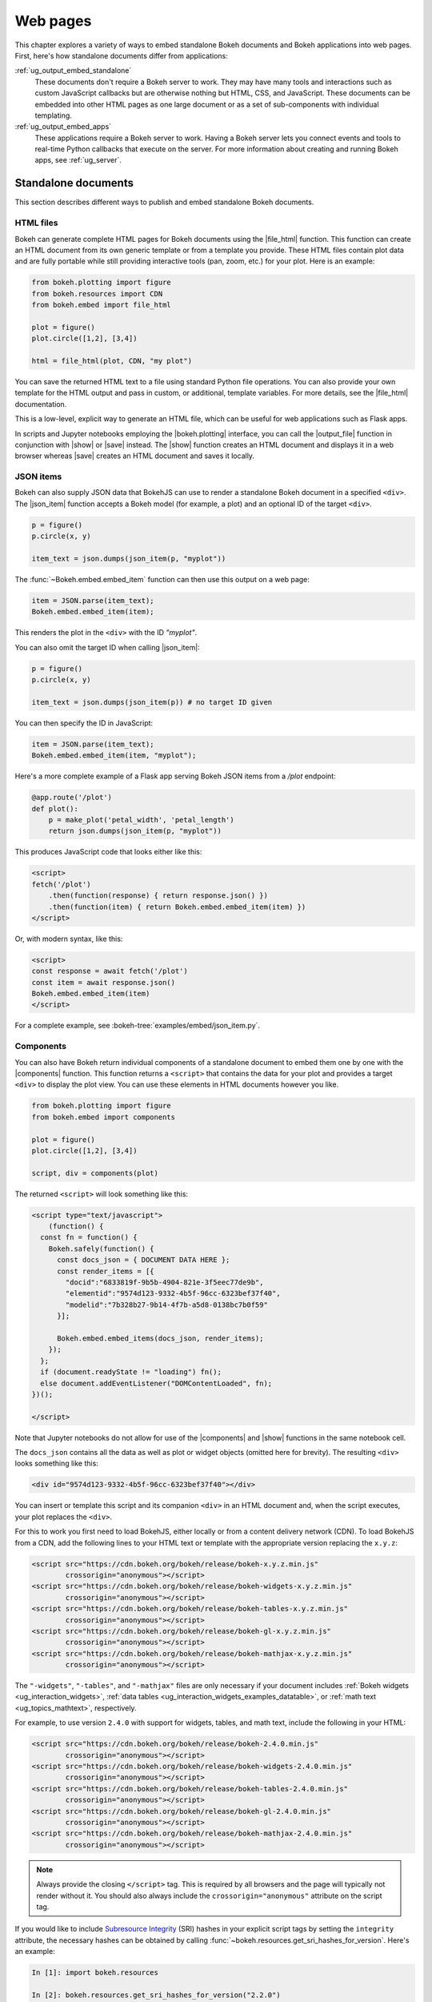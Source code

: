 .. _ug_output_embed:

Web pages
=========

This chapter explores a variety of ways to embed standalone Bokeh documents and
Bokeh applications into web pages. First, here's how standalone documents
differ from applications:

:ref:`ug_output_embed_standalone`
    These documents don't require a Bokeh server to work. They may have many
    tools and interactions such as custom JavaScript callbacks but are
    otherwise nothing but HTML, CSS, and JavaScript. These documents can be
    embedded into other HTML pages as one large document or as a set of
    sub-components with individual templating.

:ref:`ug_output_embed_apps`
    These applications require a Bokeh server to work. Having a Bokeh server
    lets you connect events and tools to real-time Python callbacks that
    execute on the server. For more information about creating and running
    Bokeh apps, see :ref:`ug_server`.

.. _ug_output_embed_standalone:

Standalone documents
--------------------

This section describes different ways to publish and embed standalone Bokeh
documents.

.. _ug_output_embed_standalone_html:

HTML files
~~~~~~~~~~

Bokeh can generate complete HTML pages for Bokeh documents using the
|file_html| function. This function can create an HTML document from its own
generic template or from a template you provide. These HTML files contain plot
data and are fully portable while still providing interactive tools
(pan, zoom, etc.) for your plot. Here is an example:

.. code-block:: python

    from bokeh.plotting import figure
    from bokeh.resources import CDN
    from bokeh.embed import file_html

    plot = figure()
    plot.circle([1,2], [3,4])

    html = file_html(plot, CDN, "my plot")

You can save the returned HTML text to a file using standard Python file
operations. You can also provide your own template for the HTML output
and pass in custom, or additional, template variables. For more details,
see the |file_html| documentation.

This is a low-level, explicit way to generate an HTML file, which can be
useful for web applications such as Flask apps.

In scripts and Jupyter notebooks employing the |bokeh.plotting| interface, you
can call the |output_file| function in conjunction with |show| or |save|
instead. The |show| function creates an HTML document and displays it in a
web browser whereas |save| creates an HTML document and saves it locally.

.. _ug_output_embed_json_items:

JSON items
~~~~~~~~~~

Bokeh can also supply JSON data that BokehJS can use to render a standalone
Bokeh document in a specified ``<div>``. The |json_item| function accepts a
Bokeh model (for example, a plot) and an optional ID of the target ``<div>``.

.. code-block:: python

        p = figure()
        p.circle(x, y)

        item_text = json.dumps(json_item(p, "myplot"))

The :func:`~Bokeh.embed.embed_item` function can then use this output
on a web page:

.. code-block:: javascript

    item = JSON.parse(item_text);
    Bokeh.embed.embed_item(item);

This renders the plot in the ``<div>`` with the ID *"myplot"*.

You can also omit the target ID when calling |json_item|:

.. code-block:: python

        p = figure()
        p.circle(x, y)

        item_text = json.dumps(json_item(p)) # no target ID given

You can then specify the ID in JavaScript:

.. code-block:: javascript

    item = JSON.parse(item_text);
    Bokeh.embed.embed_item(item, "myplot");

Here's a more complete example of a Flask app serving Bokeh JSON items from a
*/plot* endpoint:

.. code-block:: python

    @app.route('/plot')
    def plot():
        p = make_plot('petal_width', 'petal_length')
        return json.dumps(json_item(p, "myplot"))

This produces JavaScript code that looks either like this:

.. code-block:: html

    <script>
    fetch('/plot')
        .then(function(response) { return response.json() })
        .then(function(item) { return Bokeh.embed.embed_item(item) })
    </script>

Or, with modern syntax, like this:

.. code-block:: html

    <script>
    const response = await fetch('/plot')
    const item = await response.json()
    Bokeh.embed.embed_item(item)
    </script>

For a complete example, see :bokeh-tree:`examples/embed/json_item.py`.

.. _ug_output_embed_standalone_components:

Components
~~~~~~~~~~

You can also have Bokeh return individual components of a standalone document
to embed them one by one with the |components| function. This function returns
a ``<script>`` that contains the data for your plot and provides a target
``<div>`` to display the plot view. You can use these elements in HTML
documents however you like.

.. code-block:: python

    from bokeh.plotting import figure
    from bokeh.embed import components

    plot = figure()
    plot.circle([1,2], [3,4])

    script, div = components(plot)

The returned ``<script>`` will look something like this:

.. code-block:: html

    <script type="text/javascript">
        (function() {
      const fn = function() {
        Bokeh.safely(function() {
          const docs_json = { DOCUMENT DATA HERE };
          const render_items = [{
            "docid":"6833819f-9b5b-4904-821e-3f5eec77de9b",
            "elementid":"9574d123-9332-4b5f-96cc-6323bef37f40",
            "modelid":"7b328b27-9b14-4f7b-a5d8-0138bc7b0f59"
          }];

          Bokeh.embed.embed_items(docs_json, render_items);
        });
      };
      if (document.readyState != "loading") fn();
      else document.addEventListener("DOMContentLoaded", fn);
    })();

    </script>

Note that Jupyter notebooks do not allow for use of the |components| and |show|
functions in the same notebook cell.

The ``docs_json`` contains all the data as well as plot or widget objects
(omitted here for brevity). The resulting ``<div>`` looks something like
this:

.. code-block:: html

    <div id="9574d123-9332-4b5f-96cc-6323bef37f40"></div>

You can insert or template this script and its companion ``<div>`` in an HTML
document and, when the script executes, your plot replaces the ``<div>``.

For this to work you first need to load BokehJS, either locally or from a
content delivery network (CDN). To load BokehJS from a CDN, add the following
lines to your HTML text or template with the appropriate version replacing
the ``x.y.z``:

.. code-block:: html

    <script src="https://cdn.bokeh.org/bokeh/release/bokeh-x.y.z.min.js"
            crossorigin="anonymous"></script>
    <script src="https://cdn.bokeh.org/bokeh/release/bokeh-widgets-x.y.z.min.js"
            crossorigin="anonymous"></script>
    <script src="https://cdn.bokeh.org/bokeh/release/bokeh-tables-x.y.z.min.js"
            crossorigin="anonymous"></script>
    <script src="https://cdn.bokeh.org/bokeh/release/bokeh-gl-x.y.z.min.js"
            crossorigin="anonymous"></script>
    <script src="https://cdn.bokeh.org/bokeh/release/bokeh-mathjax-x.y.z.min.js"
            crossorigin="anonymous"></script>

The ``"-widgets"``, ``"-tables"``, and ``"-mathjax"`` files are only necessary
if your document includes :ref:`Bokeh widgets <ug_interaction_widgets>`,
:ref:`data tables <ug_interaction_widgets_examples_datatable>`, or
:ref:`math text <ug_topics_mathtext>`, respectively.

For example, to use version ``2.4.0`` with support for widgets, tables, and
math text, include the following in your HTML:

.. code-block:: html

    <script src="https://cdn.bokeh.org/bokeh/release/bokeh-2.4.0.min.js"
            crossorigin="anonymous"></script>
    <script src="https://cdn.bokeh.org/bokeh/release/bokeh-widgets-2.4.0.min.js"
            crossorigin="anonymous"></script>
    <script src="https://cdn.bokeh.org/bokeh/release/bokeh-tables-2.4.0.min.js"
            crossorigin="anonymous"></script>
    <script src="https://cdn.bokeh.org/bokeh/release/bokeh-gl-2.4.0.min.js"
            crossorigin="anonymous"></script>
    <script src="https://cdn.bokeh.org/bokeh/release/bokeh-mathjax-2.4.0.min.js"
            crossorigin="anonymous"></script>

.. note::
    Always provide the closing ``</script>`` tag. This is required by all
    browsers and the page will typically not render without it. You should also
    always include the ``crossorigin="anonymous"`` attribute on the script tag.

If you would like to include `Subresource Integrity`_ (SRI) hashes in your
explicit script tags by setting the ``integrity`` attribute, the necessary
hashes can be obtained by calling
:func:`~bokeh.resources.get_sri_hashes_for_version`. Here's an example:

.. code-block:: python

    In [1]: import bokeh.resources

    In [2]: bokeh.resources.get_sri_hashes_for_version("2.2.0")
    Out[2]:
    {'bokeh-2.2.0.js': 'TQAjsk2/lDn1NHjYoe8HIascd3/Cw4EWdk6GNtYXVVyAiUkbEZiuP7fEgbSwM37Y',

    ...

    'bokeh-widgets-2.2.0.min.js': '2ltAd1cQhavmLeBEZXGgnna8fjbw+FjvDq9m2dig4+8KVS8JcYFUQaALvLT//qHE'}

These are bare hashes, and you have to prefix them with `sha384-` to use. For
example:

.. code-block:: html

     <script src="https://cdn.bokeh.org/bokeh/release/bokeh-2.2.0.min.js"
             integrity="sha384-5Y+xuMRAbgBj/2WKUiL8yzV4fBFic1HJPo2hT3pq2IsEzbsJjj8kT2i0b1lZ7C2N"
             crossorigin="anonymous"></script>

You can produce SRI hashes only for full release versions, not for dev builds
or release candidates.

In addition to a single Bokeh model, such as a plot, the |components| function
can also accept a list or tuple of models or a dictionary of keys and models.
Each returns a tuple with one script and a corresponding data structure for the
target ``<div>`` elements.

The following illustrates how different input types correlate to outputs:

.. code-block:: python

    components(plot)
    #=> (script, plot_div)

    components((plot_1, plot_2))
    #=> (script, (plot_1_div, plot_2_div))

    components({"Plot 1": plot_1, "Plot 2": plot_2})
    #=> (script, {"Plot 1": plot_1_div, "Plot 2": plot_2_div})

Here's an example of how you could use a multiple plot generator:

.. code-block:: python

    # scatter.py

    from bokeh.plotting import figure
    from bokeh.models import Range1d
    from bokeh.embed import components

    # create some data
    x1 = [0, 1, 2, 3, 4, 5, 6, 7, 8, 9, 10]
    y1 = [0, 8, 2, 4, 6, 9, 5, 6, 25, 28, 4, 7]
    x2 = [2, 5, 7, 15, 18, 19, 25, 28, 9, 10, 4]
    y2 = [2, 4, 6, 9, 15, 18, 0, 8, 2, 25, 28]
    x3 = [0, 1, 0, 8, 2, 4, 6, 9, 7, 8, 9]
    y3 = [0, 8, 4, 6, 9, 15, 18, 19, 19, 25, 28]

    # select the tools you want
    TOOLS="pan,wheel_zoom,box_zoom,reset,save"

    # the red and blue graphs share this data range
    xr1 = Range1d(start=0, end=30)
    yr1 = Range1d(start=0, end=30)

    # only the green graph uses this data range
    xr2 = Range1d(start=0, end=30)
    yr2 = Range1d(start=0, end=30)

    # build the figures
    p1 = figure(x_range=xr1, y_range=yr1, tools=TOOLS, width=300, height=300)
    p1.scatter(x1, y1, size=12, color="red", alpha=0.5)

    p2 = figure(x_range=xr1, y_range=yr1, tools=TOOLS, width=300, height=300)
    p2.scatter(x2, y2, size=12, color="blue", alpha=0.5)

    p3 = figure(x_range=xr2, y_range=yr2, tools=TOOLS, width=300, height=300)
    p3.scatter(x3, y3, size=12, color="green", alpha=0.5)

    # plots can be a single Bokeh model, a list/tuple, or even a dictionary
    plots = {'Red': p1, 'Blue': p2, 'Green': p3}

    script, div = components(plots)
    print(script)
    print(div)

Running ``python scatter.py`` prints out the following:

.. code-block:: shell

    <script type="text/javascript">
        const docs_json = { DOCUMENT DATA HERE }
        const render_items = [{
          "docid":"33961aa6-fd96-4055-886f-b2afec7ff193",
          "elementid":"e89297cf-a2dc-4edd-8993-e16f0ca6af04",
          "modelid":"4eff3fdb-80f4-4b4c-a592-f99911e14398"
        },{
          "docid":"33961aa6-fd96-4055-886f-b2afec7ff193",
          "elementid":"eeb9a417-02a1-47e3-ab82-221abe8a1644",
          "modelid":"0e5ccbaf-62af-42cc-98de-7c597d83747a"
        },{
          "docid":"33961aa6-fd96-4055-886f-b2afec7ff193",
          "elementid":"c311f123-368f-43ba-88b6-4e3ecd9aed94",
          "modelid":"57f18497-9598-4c70-a251-6072baf223ff"
        }];

        Bokeh.embed.embed_items(docs_json, render_items);
    </script>

        {
            'Green': '\n<div id="e89297cf-a2dc-4edd-8993-e16f0ca6af04"></div>',
            'Blue': '\n<div id="eeb9a417-02a1-47e3-ab82-221abe8a1644"></div>',
            'Red': '\n<div id="c311f123-368f-43ba-88b6-4e3ecd9aed94"></div>'
        }

You can then insert the resulting script and ``<div>`` elements into a
boilerplate such as the following:

.. code-block:: html

    <!DOCTYPE html>
    <html lang="en">
        <head>
            <meta charset="utf-8">
            <title>Bokeh Scatter Plots</title>

            <script src="https://cdn.bokeh.org/bokeh/release/bokeh-2.2.0.min.js"></script>

            <!-- COPY/PASTE SCRIPT HERE -->

        </head>
        <body>
            <!-- INSERT DIVS HERE -->
        </body>
    </html>

Note that this doesn't include JavaScript and CSS files for ``"-widgets"``
because the document doesn't use any Bokeh widgets.

You can see an example of multiple plot generation by executing the following:

.. code:: bash

    python /bokeh/examples/embed/embed_multiple.py

.. _ug_output_embed_standalone_autoload:

Autoloading scripts
~~~~~~~~~~~~~~~~~~~

You can also embed standalone documents with the |autoload_static| function.
This function provides a ``<script>`` tag that replaces itself with a Bokeh
plot. This script also checks for BokehJS and loads it if necessary. This
function lets you embed a plot with nothing but this ``<script>`` tag.

This function takes a Bokeh model, such as a plot, that you want to display, a
``Resources`` object, and a path to load a script from. Then |autoload_static|
returns a self-contained ``<script>`` tag and a block of JavaScript code. The
JavaScript code saves to the path you provide and the ``<script>`` loads and
runs it to display your plot on a web page.

Here is how you might use |autoload_static| with a simple plot:

.. code-block:: python

    from bokeh.resources import CDN
    from bokeh.plotting import figure
    from bokeh.embed import autoload_static

    plot = figure()
    plot.circle([1,2], [3,4])

    js, tag = autoload_static(plot, CDN, "some/path")

The resulting ``<script>`` tag looks like this:

.. code-block:: html

    <script
        src="some/path"
        id="c5339dfd-a354-4e09-bba4-466f58a574f1"
        async="true"
        data-bokeh-modelid="7b226555-8e16-4c29-ba2a-df2d308588dc"
        data-bokeh-loglevel="info"
    ></script>

Include this tag anywhere you want your plot to display on an HTML page.

Save the JavaScript code to a file at `"some/path"` on the server where the
document containing the plot can reach it.

.. note::
    The ``<script>`` tag replaces itself with a ``<div>``, so it must be placed
    within the ``<body>`` of the document.

.. _ug_output_embed_apps:

Bokeh applications
------------------

This section describes how to embed entire Bokeh server applications. You can
embed Bokeh apps so that every page load either creates and displays a new
session and document or outputs a specific, existing session.

App documents
~~~~~~~~~~~~~

If an application is running on a Bokeh server that makes it available at some
URL, you will typically want to embed the entire application in a web page.
This way, the page will create a new session and display it to the user every
time it loads.

You can achieve this with the |server_document| function. This function
accepts the URL to a Bokeh server application and returns a script that
embeds a new session from that server every time the script executes.

Here is an example of the |server_document| function in use:

.. code-block:: python

    from bokeh.embed import server_document
    script = server_document("https://demo.bokeh.org/sliders")

This returns a ``<script>`` tag that looks something like this:

.. code-block:: html

    <script
        src="https://demo.bokeh.org/sliders/autoload.js?bokeh-autoload-element=1000&bokeh-app-path=/sliders&bokeh-absolute-url=https://demo.bokeh.org/sliders"
        id="1000">
    </script>

You can add this tag to an HTML page to include the Bokeh application at that
point.

App sessions
~~~~~~~~~~~~

Sometimes, instead of loading a new session, you might wish to load a
*specific* one.

Take a Flask app that renders a page for an authenticated user. You might want
it to pull a new session, make some customizations for that specific user, and
serve this customized Bokeh server session.

You can accomplish this with the |server_session| function. This function
accepts a specific model to embed (or ``None`` for an entire session document),
session ID, and a URL to the Bokeh application.

Here is an example of how to use |server_session| with Flask:

.. code-block:: python

    from flask import Flask, render_template

    from bokeh.client import pull_session
    from bokeh.embed import server_session

    app = Flask(__name__)

    @app.route('/', methods=['GET'])
    def bkapp_page():

        # pull a new session from a running Bokeh server
        with pull_session(url="http://localhost:5006/sliders") as session:

            # update or customize that session
            session.document.roots[0].children[1].title.text = "Special sliders for a specific user!"

            # generate a script to load the customized session
            script = server_session(session_id=session.id, url='http://localhost:5006/sliders')

            # use the script in the rendered page
            return render_template("embed.html", script=script, template="Flask")

    if __name__ == '__main__':
        app.run(port=8080)

Standard template
-----------------

Bokeh also provides a standard Jinja template that helps you quickly and
flexibly embed different document roots by extending the "base" template. This
is especially useful when you need to embed individual components of a Bokeh
app in a non-Bokeh layout, such as Bootstrap.

Here's a minimal example for an application that creates two roots with name
properties set:

.. code-block:: python

    p1 = figure(..., name="scatter")

    p2 = figure(..., name="line")

    curdoc().add_root(p1)
    curdoc().add_root(p2)

You can then refer to these roots by their names and pass them to the ``embed``
macro to place them in any part of the template:

.. code-block:: html

    {% extends base %}

    <!-- goes in head -->
    {% block preamble %}
    <link href="app/static/css/custom.min.css" rel="stylesheet">
    {% endblock %}

    <!-- goes in body -->
    {% block contents %}
    <div> {{ embed(roots.scatter) }} </div>
    <div> {{ embed(roots.line) }} </div>
    {% endblock %}


Here's a full template with all the sections that you can override:

.. code-block:: html

    <!DOCTYPE html>
    <html lang="en">
    {% block head %}
    <head>
    {% block inner_head %}
        <meta charset="utf-8">
        <title>{% block title %}{{ title | e if title else "Bokeh Plot" }}{% endblock %}</title>
    {%  block preamble -%}{%- endblock %}
    {%  block resources -%}
    {%   block css_resources -%}
        {{- bokeh_css if bokeh_css }}
    {%-  endblock css_resources %}
    {%   block js_resources -%}
        {{  bokeh_js if bokeh_js }}
    {%-  endblock js_resources %}
    {%  endblock resources %}
    {%  block postamble %}{% endblock %}
    {% endblock inner_head %}
    </head>
    {% endblock head%}
    {% block body %}
    <body>
    {%  block inner_body %}
    {%    block contents %}
    {%      for doc in docs %}
    {{        embed(doc) if doc.elementid }}
    {%-       for root in doc.roots %}
    {%          block root scoped %}
    {{            embed(root) }}
    {%          endblock %}
    {%        endfor %}
    {%      endfor %}
    {%    endblock contents %}
    {{ plot_script | indent(4) }}
    {%  endblock inner_body %}
    </body>
    {% endblock body%}
    </html>


.. |autoload_static| replace:: :func:`~bokeh.embed.autoload_static`
.. |file_html|       replace:: :func:`~bokeh.embed.file_html`
.. |json_item|       replace:: :func:`~bokeh.embed.json_item`
.. |server_document| replace:: :func:`~bokeh.embed.server_document`
.. |server_session|  replace:: :func:`~bokeh.embed.server_session`

.. _Subresource Integrity: https://developer.mozilla.org/en-US/docs/Web/Security/Subresource_Integrity
